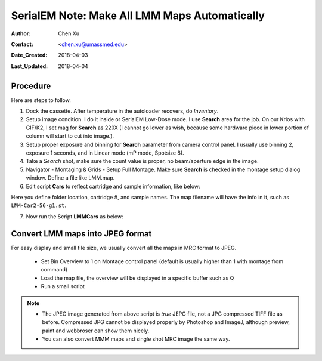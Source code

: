 
.. _SerialEM_make_all_LMM:

SerialEM Note: Make All LMM Maps Automatically
==============================================

:Author: Chen Xu
:Contact: <chen.xu@umassmed.edu>
:Date_Created: 2018-04-03
:Last_Updated: 2018-04-04

.. glossary::

   Abstract
     We found that it was extremly useful to be able to make Low Mag Montage (LMM) maps for all the grids in autoloader 
     cassette automatically. Since it can take a while for multiple grids, you should give yourself a good break while 
     scope is busy working without feeling guilty.   
      
.. _procedure:

Procedure
---------

Here are steps to follow. 

1. Dock the cassette. After temperature in the autoloader recovers, do *Inventory*.
#. Setup image condition. I do it inside or SerialEM Low-Dose mode. I use **Search** area for the job. On our Krios with GIF/K2, 
   I set mag for **Search** as 220X (I cannot go lower as wish, because some hardware piece in lower portion of column will
   start to cut into image.). 
#. Setup proper exposure and binning for **Search** parameter from camera control panel. I usually use binning 2, 
   exposure 1 seconds, and in Linear mode (mP mode, Spotsize 8).
#. Take a *Search* shot, make sure the count value is proper, no beam/aperture edge in the image. 
#. Navigator - Montaging & Grids -  Setup Full Montage. Make sure **Search** is checked in the montage setup dialog window.
   Define a file like LMM.map. 
#. Edit script **Cars** to reflect cartridge and sample information, like below:

.. code-block:: 
   :linenos:
   :caption: Cars.txt

    ScriptName Cars

    ## parameter of 1)  folder 2) Car and 3) sample name
    ## to be called by LMMCars and other scripts

    # define where to save 
    SetDirectory X:\Munan_20180402

    ## define cartirges and sample names
    cat = { 2 3 4 5 6 7 }
    name = { 56-g1 56-g2 56-g3 56-g4 54-g2 54-g4 }
    
Here you define folder location, cartridge #, and sample names. The map filename will have the info in it, such as 
``LMM-Car2-56-g1.st``. 

7. Now run the Script **LMMCars** as below:

.. code-block:: ruby
   :linenos:
   :caption: LMMCars.txt

    ScriptName LMMCars
    # LMM for multiple cartriges, assumes the montage file opened.

    ##########################
    # navigator must be open
    ##########################
    Call Cars
    
    ##### No editing Below ############
    CallFunction LMMCars
    ## in the end,  rise mag to settle temp & Close the valves
    #GoToLowDoseArea  V
    SetColumnOrGunValve 0
    
    ###############################################################
    Function LMMCars 0 0 

    Loop $#cat index
       LoadCartridge $cat[$index]
       #SetNavRegistration $cat[$index]
       SetColumnOrGunValve 1
       MoveStageTo 0 0 
       OpenNewMontage 0 0 LMM-Car$cat[$index]-$name[$index].st
       Montage 
       NewMap
       CloseFile
    EndLoop 

    EndFunction 

.. _convert_to_jpeg:

Convert LMM maps into JPEG format 
----------------------------------

For easy display and small file size, we usually convert all the maps in MRC format to JPEG. 

   - Set Bin Overview to 1 on Montage control panel (default is usually higher than 1 with montage from command)
   - Load the map file, the overview will be displayed in a specific buffer such as Q
   - Run a small script 
   
.. code-block:: ruby
   :linenos:
   :caption: LMM->JPEG.txt

   ScriptName LMM->JPEG
   # convert to JPEG format for easy display
   
   SetDirectory X:\Munan_20180402
   
   # reduced image for good JPEG density range, redeuced one will be in A
   ReduceImage Q 2     
   SaveToOtherFile A JPEG JPEG LMM-Car2-56-g1.jpeg
   
.. note::

   - The JPEG image generated from above script is *true* JEPG file, not a JPG compressed TIFF file as before. Compressed JPG cannot be displayed properly by Photoshop and ImageJ, although preview, paint and webbroser can show them nicely. 
   - You can also convert MMM maps and single shot MRC image the same way. 
   
